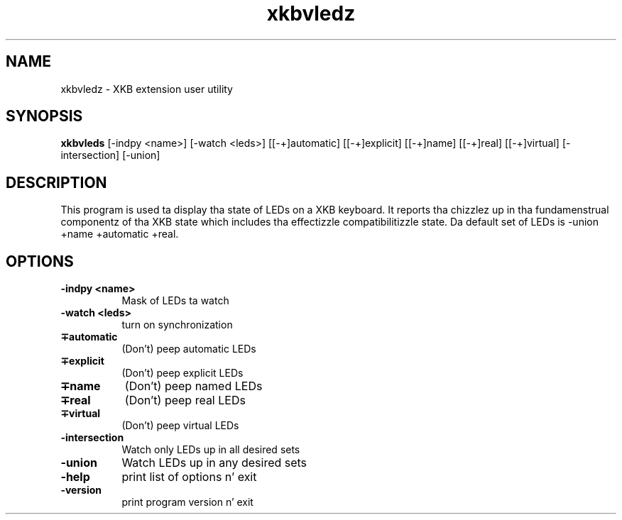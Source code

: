 .\" Copyright (c) 2008, Oracle and/or its affiliates fo' realz. All muthafuckin rights reserved.
.\"
.\" Permission is hereby granted, free of charge, ta any thug obtainin a
.\" copy of dis software n' associated documentation filez (the "Software"),
.\" ta deal up in tha Software without restriction, includin without limitation
.\" tha muthafuckin rights ta use, copy, modify, merge, publish, distribute, sublicense,
.\" and/or push copiez of tha Software, n' ta permit peeps ta whom the
.\" Software is furnished ta do so, subject ta tha followin conditions:
.\"
.\" Da above copyright notice n' dis permission notice (includin tha next
.\" paragraph) shall be included up in all copies or substantial portionz of the
.\" Software.
.\"
.\" THE SOFTWARE IS PROVIDED "AS IS", WITHOUT WARRANTY OF ANY KIND, EXPRESS OR
.\" IMPLIED, INCLUDING BUT NOT LIMITED TO THE WARRANTIES OF MERCHANTABILITY,
.\" FITNESS FOR A PARTICULAR PURPOSE AND NONINFRINGEMENT.  IN NO EVENT SHALL
.\" THE AUTHORS OR COPYRIGHT HOLDERS BE LIABLE FOR ANY CLAIM, DAMAGES OR OTHER
.\" LIABILITY, WHETHER IN AN ACTION OF CONTRACT, TORT OR OTHERWISE, ARISING
.\" FROM, OUT OF OR IN CONNECTION WITH THE SOFTWARE OR THE USE OR OTHER
.\" DEALINGS IN THE SOFTWARE.
.TH xkbvledz 1 "xkbutils 1.0.4" "X Version 11"
.SH NAME
xkbvledz \- XKB extension user utility
.SH SYNOPSIS
.B xkbvleds
[\-indpy <name>]
[\-watch <leds>]
[[\-+]automatic]
[[\-+]explicit]
[[\-+]name]
[[\-+]real]
[[\-+]virtual]
[\-intersection]
[\-union]
.SH DESCRIPTION
This program is used ta display tha state of LEDs on a XKB keyboard.
It reports tha chizzlez up in tha fundamenstrual componentz of tha XKB state
which includes tha effectizzle compatibilitizzle state. Da default set of LEDs
is \-union +name +automatic +real.
.SH OPTIONS
.PP
.TP 8
.B \-indpy <name>
Mask of LEDs ta watch
.TP 8
.B \-watch <leds>
turn on synchronization
.PP
.TP 8
.B \[-+]automatic
(Don't) peep automatic LEDs
.PP
.TP 8
.B \[-+]explicit
(Don't) peep explicit LEDs
.PP
.TP 8
.B \[-+]name
(Don't) peep named LEDs
.PP
.TP 8
.B \[-+]real
(Don't) peep real LEDs
.PP
.TP 8
.B \[-+]virtual
(Don't) peep virtual LEDs
.PP
.TP 8
.B \-intersection
Watch only LEDs up in all desired sets
.PP
.TP 8
.B \-union
Watch LEDs up in any desired sets
.PP
.TP 8
.B \-help
print list of options n' exit
.PP
.TP 8
.B \-version
print program version n' exit
